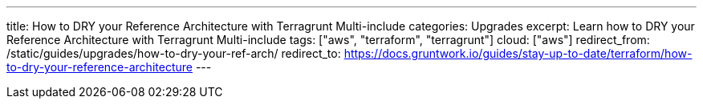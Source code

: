---
title: How to DRY your Reference Architecture with Terragrunt Multi-include
categories: Upgrades
excerpt: Learn how to DRY your Reference Architecture with Terragrunt Multi-include
tags: ["aws", "terraform", "terragrunt"]
cloud: ["aws"]
redirect_from: /static/guides/upgrades/how-to-dry-your-ref-arch/
redirect_to: https://docs.gruntwork.io/guides/stay-up-to-date/terraform/how-to-dry-your-reference-architecture
---

